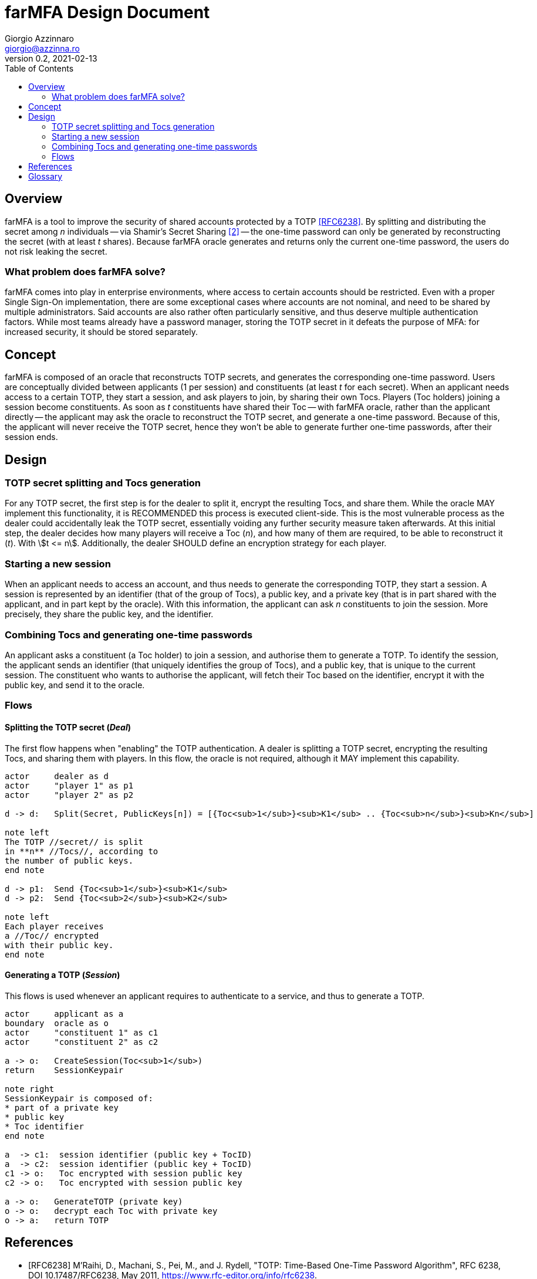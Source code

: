 = {product} Design Document
Giorgio Azzinnaro <giorgio@azzinna.ro>
v0.2, 2021-02-13
:toc:
:homepage: https://github.com/giorgioazzinnaro/farmfa
:product: farMFA

== Overview

{product} is a tool to improve the security of shared accounts protected by a TOTP <<RFC6238>>.
By splitting and distributing the secret among _n_ individuals -- via Shamir's Secret Sharing <<SSS>> --
the one-time password can only be generated by reconstructing the secret (with at least _t_ shares).
Because {product} oracle generates and returns only the current one-time password,
the users do not risk leaking the secret.

=== What problem does {product} solve?

{product} comes into play in enterprise environments, where access to certain accounts should be restricted.
Even with a proper Single Sign-On implementation, there are some exceptional cases where accounts are not nominal,
and need to be shared by multiple administrators.
Said accounts are also rather often particularly sensitive, and thus deserve multiple authentication factors.
While most teams already have a password manager, storing the TOTP secret in it defeats the purpose of MFA:
for increased security, it should be stored separately.

== Concept

{product} is composed of an oracle that reconstructs TOTP secrets, and generates the corresponding one-time password.
Users are conceptually divided between applicants (1 per session) and constituents (at least _t_ for each secret).
When an applicant needs access to a certain TOTP, they start a session, and ask players to join, by sharing their own Tocs.
Players (Toc holders) joining a session become constituents.
As soon as _t_ constituents have shared their Toc -- with {product} oracle, rather than the applicant directly --
the applicant may ask the oracle to reconstruct the TOTP secret, and generate a one-time password.
Because of this, the applicant will never receive the TOTP secret, hence they won't be able to generate
further one-time passwords, after their session ends.

== Design

=== TOTP secret splitting and Tocs generation

For any TOTP secret, the first step is for the dealer to split it, encrypt the resulting Tocs, and share them.
While the oracle MAY implement this functionality, it is RECOMMENDED this process is executed client-side.
This is the most vulnerable process as the dealer could accidentally leak the TOTP secret,
essentially voiding any further security measure taken afterwards.
At this initial step, the dealer decides how many players will receive a Toc (_n_),
and how many of them are required, to be able to reconstruct it (_t_). With stem:[t <= n].
Additionally, the dealer SHOULD define an encryption strategy for each player.

=== Starting a new session

When an applicant needs to access an account, and thus needs to generate the corresponding TOTP, they start a session.
A session is represented by an identifier (that of the group of Tocs), a public key, and a private key
(that is in part shared with the applicant, and in part kept by the oracle).
With this information, the applicant can ask _n_ constituents to join the session.
More precisely, they share the public key, and the identifier.

=== Combining Tocs and generating one-time passwords

An applicant asks a constituent (a Toc holder) to join a session, and authorise them to generate a TOTP.
To identify the session, the applicant sends an identifier (that uniquely identifies the group of Tocs),
and a public key, that is unique to the current session.
The constituent who wants to authorise the applicant, will fetch their Toc based on the identifier,
encrypt it with the public key, and send it to the oracle.

=== Flows
==== Splitting the TOTP secret (_Deal_)
The first flow happens when "enabling" the TOTP authentication.
A dealer is splitting a TOTP secret, encrypting the resulting Tocs, and sharing them with players.
In this flow, the oracle is not required, although it MAY implement this capability.

[plantuml]
....
actor     dealer as d
actor     "player 1" as p1
actor     "player 2" as p2

d -> d:   Split(Secret, PublicKeys[n]) = [{Toc<sub>1</sub>}<sub>K1</sub> .. {Toc<sub>n</sub>}<sub>Kn</sub>]

note left
The TOTP //secret// is split
in **n** //Tocs//, according to
the number of public keys.
end note

d -> p1:  Send {Toc<sub>1</sub>}<sub>K1</sub>
d -> p2:  Send {Toc<sub>2</sub>}<sub>K2</sub>

note left
Each player receives
a //Toc// encrypted
with their public key.
end note

....


==== Generating a TOTP (_Session_)
This flows is used whenever an applicant requires to authenticate to a service, and thus to generate a TOTP.

[plantuml]
....
actor     applicant as a
boundary  oracle as o
actor     "constituent 1" as c1
actor     "constituent 2" as c2

a -> o:   CreateSession(Toc<sub>1</sub>)
return    SessionKeypair

note right
SessionKeypair is composed of:
* part of a private key
* public key
* Toc identifier
end note

a  -> c1:  session identifier (public key + TocID)
a  -> c2:  session identifier (public key + TocID)
c1 -> o:   Toc encrypted with session public key
c2 -> o:   Toc encrypted with session public key

a -> o:   GenerateTOTP (private key)
o -> o:   decrypt each Toc with private key
o -> a:   return TOTP
....

[bibliography]
== References

- [[[RFC6238]]] M'Raihi, D., Machani, S., Pei, M., and J. Rydell, "TOTP: Time-Based One-Time Password Algorithm",
                RFC 6238, DOI 10.17487/RFC6238, May 2011, <https://www.rfc-editor.org/info/rfc6238>.
- [[[SSS,2]]] Adi Shamir. 1979. How to share a secret. Commun. ACM 22, 11 (Nov. 1979), 612–613.
            DOI:https://doi.org/10.1145/359168.359176

== Glossary

secret:: A TOTP is a hash generated from a secret.
         This secret is usually shown as a QR code and shared between the prover and verifier.
         In {product}, the prover becomes a distributed entity: recipients who share the key material,
         and an oracle that actually generates the TOTP.

Toc:: The "pieces" in which a TOTP secret gets split.

deal:: The workflow in which a dealer splits a secret in Tocs and shares them with multiple players.

dealer:: Creates Tocs from a secret, and shares them with players.

player:: During the Tocs creation phase, the individuals who each receive one of said Tocs.

session:: Describes the workflow in which an applicant requires combining Tocs to generate a TOTP.

applicant:: Initiates a session to request access to a TOTP.

constituent:: The individuals who join a session to authorise an applicant to generate a TOTP, by reaching a quorum/threshold.

oracle:: The entity that reconstructs Tocs into TOTP secrets, and generates one-time passwords.
         Also called the _prover_, as defined in <<RFC6238>>.

server:: In our context synonym with _oracle_.

TOTP:: As defined in <<RFC6238>>:
       "an extension of the One-Time Password (OTP) algorithm [...] to support the time-based moving factor".
       Used by many applications as a second authentication factor.

